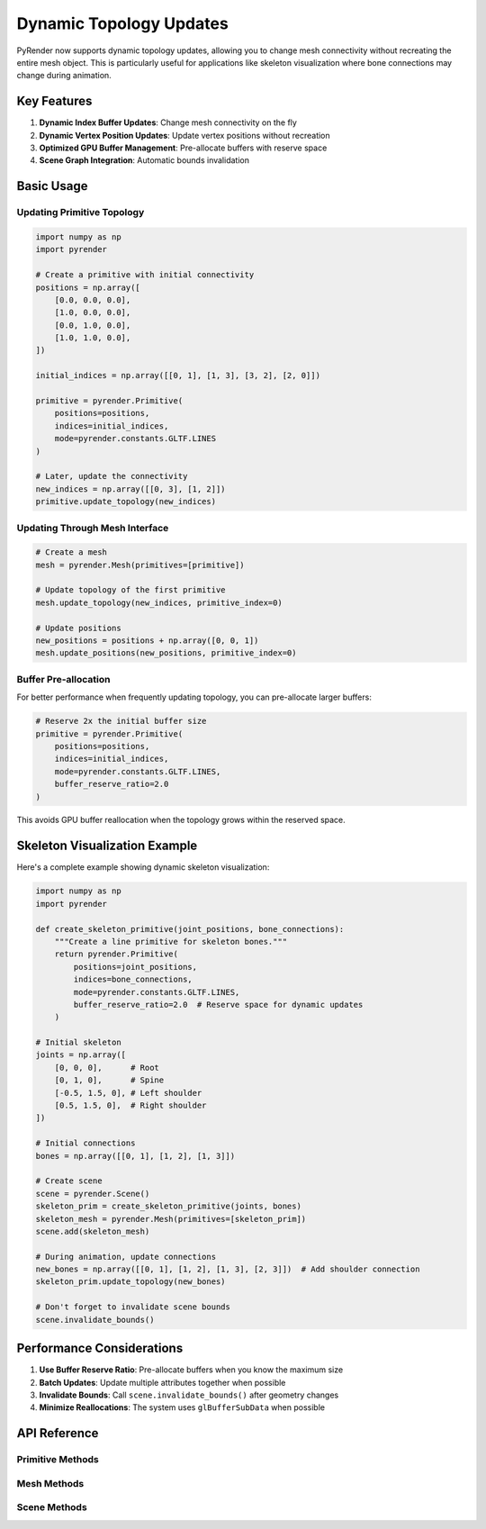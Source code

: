 Dynamic Topology Updates
========================

PyRender now supports dynamic topology updates, allowing you to change mesh connectivity
without recreating the entire mesh object. This is particularly useful for applications
like skeleton visualization where bone connections may change during animation.

Key Features
------------

1. **Dynamic Index Buffer Updates**: Change mesh connectivity on the fly
2. **Dynamic Vertex Position Updates**: Update vertex positions without recreation
3. **Optimized GPU Buffer Management**: Pre-allocate buffers with reserve space
4. **Scene Graph Integration**: Automatic bounds invalidation

Basic Usage
-----------

Updating Primitive Topology
^^^^^^^^^^^^^^^^^^^^^^^^^^^

.. code-block:: python

    import numpy as np
    import pyrender

    # Create a primitive with initial connectivity
    positions = np.array([
        [0.0, 0.0, 0.0],
        [1.0, 0.0, 0.0],
        [0.0, 1.0, 0.0],
        [1.0, 1.0, 0.0],
    ])
    
    initial_indices = np.array([[0, 1], [1, 3], [3, 2], [2, 0]])
    
    primitive = pyrender.Primitive(
        positions=positions,
        indices=initial_indices,
        mode=pyrender.constants.GLTF.LINES
    )
    
    # Later, update the connectivity
    new_indices = np.array([[0, 3], [1, 2]])
    primitive.update_topology(new_indices)

Updating Through Mesh Interface
^^^^^^^^^^^^^^^^^^^^^^^^^^^^^^^

.. code-block:: python

    # Create a mesh
    mesh = pyrender.Mesh(primitives=[primitive])
    
    # Update topology of the first primitive
    mesh.update_topology(new_indices, primitive_index=0)
    
    # Update positions
    new_positions = positions + np.array([0, 0, 1])
    mesh.update_positions(new_positions, primitive_index=0)

Buffer Pre-allocation
^^^^^^^^^^^^^^^^^^^^^

For better performance when frequently updating topology, you can pre-allocate
larger buffers:

.. code-block:: python

    # Reserve 2x the initial buffer size
    primitive = pyrender.Primitive(
        positions=positions,
        indices=initial_indices,
        mode=pyrender.constants.GLTF.LINES,
        buffer_reserve_ratio=2.0
    )

This avoids GPU buffer reallocation when the topology grows within the reserved space.

Skeleton Visualization Example
------------------------------

Here's a complete example showing dynamic skeleton visualization:

.. code-block:: python

    import numpy as np
    import pyrender
    
    def create_skeleton_primitive(joint_positions, bone_connections):
        """Create a line primitive for skeleton bones."""
        return pyrender.Primitive(
            positions=joint_positions,
            indices=bone_connections,
            mode=pyrender.constants.GLTF.LINES,
            buffer_reserve_ratio=2.0  # Reserve space for dynamic updates
        )
    
    # Initial skeleton
    joints = np.array([
        [0, 0, 0],      # Root
        [0, 1, 0],      # Spine
        [-0.5, 1.5, 0], # Left shoulder
        [0.5, 1.5, 0],  # Right shoulder
    ])
    
    # Initial connections
    bones = np.array([[0, 1], [1, 2], [1, 3]])
    
    # Create scene
    scene = pyrender.Scene()
    skeleton_prim = create_skeleton_primitive(joints, bones)
    skeleton_mesh = pyrender.Mesh(primitives=[skeleton_prim])
    scene.add(skeleton_mesh)
    
    # During animation, update connections
    new_bones = np.array([[0, 1], [1, 2], [1, 3], [2, 3]])  # Add shoulder connection
    skeleton_prim.update_topology(new_bones)
    
    # Don't forget to invalidate scene bounds
    scene.invalidate_bounds()

Performance Considerations
--------------------------

1. **Use Buffer Reserve Ratio**: Pre-allocate buffers when you know the maximum size
2. **Batch Updates**: Update multiple attributes together when possible
3. **Invalidate Bounds**: Call ``scene.invalidate_bounds()`` after geometry changes
4. **Minimize Reallocations**: The system uses ``glBufferSubData`` when possible

API Reference
-------------

Primitive Methods
^^^^^^^^^^^^^^^^^

.. method:: Primitive.update_topology(indices)

    Update the index buffer dynamically.
    
    :param indices: New face indices, or None for non-indexed primitives
    :type indices: array_like or None

.. method:: Primitive.update_positions(positions)

    Update vertex positions dynamically.
    
    :param positions: New vertex positions
    :type positions: (n,3) array_like

Mesh Methods
^^^^^^^^^^^^

.. method:: Mesh.update_topology(indices, primitive_index=0)

    Update topology of a specific primitive in the mesh.
    
    :param indices: New face indices
    :type indices: array_like or None
    :param primitive_index: Index of primitive to update
    :type primitive_index: int

.. method:: Mesh.update_positions(positions, primitive_index=0)

    Update positions of a specific primitive in the mesh.
    
    :param positions: New vertex positions
    :type positions: (n,3) array_like
    :param primitive_index: Index of primitive to update
    :type primitive_index: int

Scene Methods
^^^^^^^^^^^^^

.. method:: Scene.invalidate_bounds()

    Invalidate cached scene bounds. Call this after updating mesh geometry.